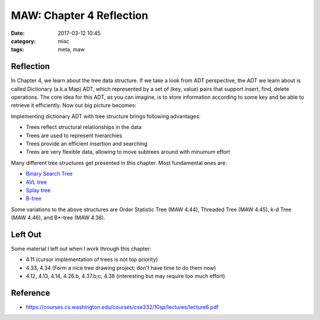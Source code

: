 ##########################
MAW: Chapter 4 Reflection
##########################

:date: 2017-03-12 10:45
:category: misc
:tags: meta, maw

***********
Reflection
***********

In Chapter 4, we learn about the tree data structure. If we take a look from ADT
perspective, the ADT we learn about is called Dictionary (a.k.a Map) ADT, which 
represented by a set of (key, value) pairs that support insert, find, delete operations.
The core idea for this ADT, as you can imagine, is to store information according to 
some key and be able to retrieve it efficiently. Now our big picture becomes:

.. raw:: html

    <img src="/images/maw-chap4.PNG" alt="predecessor-successor" style="width: 700px;"/>

Implementing dictionary ADT with tree structure brings following advantages:

- Trees reflect structural relationships in the data
- Trees are used to represent hierarchies
- Trees provide an efficient insertion and searching
- Trees are very flexible data, allowing to move subtrees around with minumum effort

Many different tree structures get presented in this chapter. Most fundamental ones are:

- `Binary Search Tree <{filename}/blog/2017/01/28/binary-tree.md>`_
- `AVL tree <{filename}/blog/2017/02/05/avl.md>`_
- `Splay tree <{filename}/blog/2017/02/11/splay.md>`_
- `B-tree <{filename}/blog/2017/02/19/b-tree.md>`_

Some variations to the above structures are Order Statistic Tree (MAW 4.44), Threaded Tree (MAW 4.45),
k-d Tree (MAW 4.46), and B*-tree (MAW 4.38).

**********
Left Out
**********

Some material I left out when I work through this chapter:

- 4.11 (cursor implementation of trees is not top priority)
- 4.33, 4.34 (Form a nice tree drawing project; don't have time to do them now)
- 4.12, 4.13, 4.14, 4.26.b, 4.37.b;c, 4.38 (interesting but may require too much effort)

**********
Reference
**********

- https://courses.cs.washington.edu/courses/cse332/10sp/lectures/lecture6.pdf